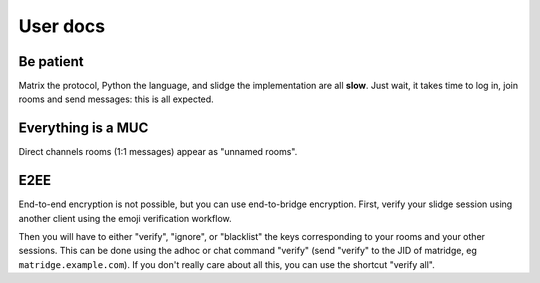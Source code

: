 User docs
=========

Be patient
----------

Matrix the protocol, Python the language, and slidge the implementation are all **slow**.
Just wait, it takes time to log in, join rooms and send messages: this is all expected.

Everything is a MUC
-------------------

Direct channels rooms (1:1 messages) appear as "unnamed rooms".

E2EE
----

End-to-end encryption is not possible, but you can use end-to-bridge encryption.
First, verify your slidge session using another client using the emoji verification workflow.

Then you will have to either "verify", "ignore", or "blacklist" the keys
corresponding to your rooms and your other sessions.
This can be done using the adhoc or chat command "verify" (send "verify" to
the JID of matridge, eg ``matridge.example.com``).
If you don't really care about all this, you can use the shortcut "verify all".
